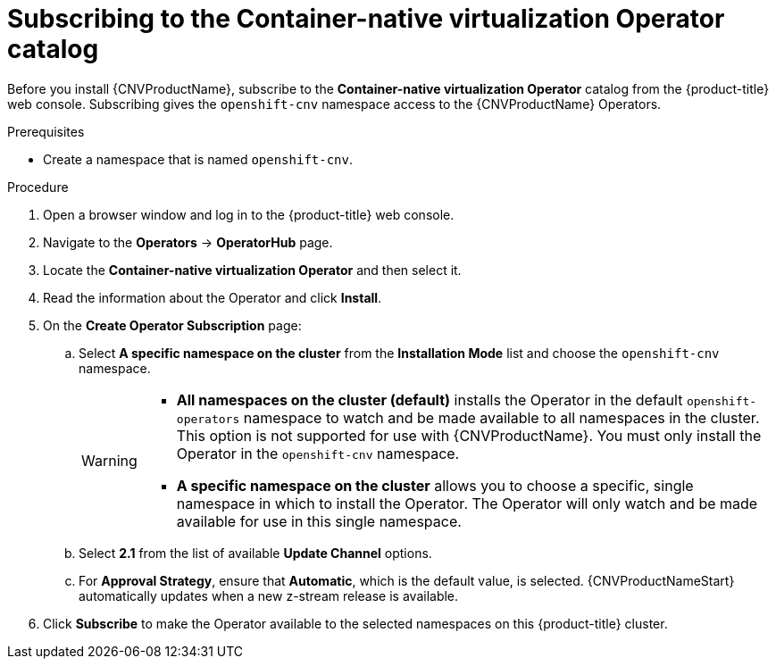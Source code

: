 // Module included in the following assemblies:
//
// * cnv/cnv_install/installing-container-native-virtualization.adoc

[id="cnv-subscribing-to-hco-catalog_{context}"]
= Subscribing to the Container-native virtualization Operator catalog

Before you install {CNVProductName}, subscribe to the
*Container-native virtualization Operator* catalog from
the {product-title} web console. Subscribing gives the `openshift-cnv`
namespace access to the {CNVProductName} Operators.

.Prerequisites

* Create a namespace that is named `openshift-cnv`.

.Procedure

. Open a browser window and log in to the {product-title} web console.

. Navigate to the *Operators* → *OperatorHub* page.

. Locate the *Container-native virtualization Operator* and then select it.

. Read the information about the Operator and click *Install*.

. On the *Create Operator Subscription* page:
.. Select *A specific namespace on the cluster* from the *Installation Mode*
list and choose the `openshift-cnv` namespace.
+
[WARNING]
====
* *All namespaces on the cluster (default)* installs the Operator in the default
`openshift-operators` namespace to watch and be made available to all namespaces
in the cluster. This option is not supported for use with {CNVProductName}.
You must only install the Operator in the `openshift-cnv` namespace.
* *A specific namespace on the cluster* allows you to choose a specific, single
namespace in which to install the Operator. The Operator will only watch and be
made available for use in this single namespace.
====
.. Select *2.1* from the list of available *Update Channel* options.
.. For *Approval Strategy*, ensure that *Automatic*, which is the default value,
is selected.
{CNVProductNameStart} automatically updates when a new z-stream release is
available.

. Click *Subscribe* to make the Operator available to the selected namespaces on
this {product-title} cluster.
